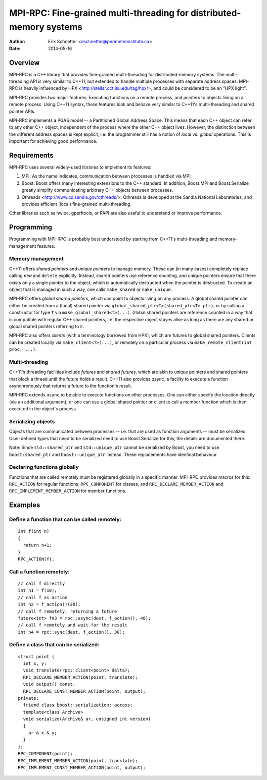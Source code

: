 ================================================================================
MPI-RPC: Fine-grained multi-threading for distributed-memory systems
================================================================================
:Author: Erik Schnetter <eschnetter@perimeterinstitute.ca>
:Date: 2014-05-16



Overview
========

MPI-RPC is a C++ library that provides fine-grained multi-threading
for distributed-memory systems. The multi-threading API is very
similar to C++11, but extended to handle multiple processes with
separate address spaces. MPI-RPC is heavily influenced by HPX
<http://stellar.cct.lsu.edu/tag/hpx/>, and could be considered to be
an "HPX light".

MPI-RPC provides two major features: Executing functions on a remote
process, and pointers to objects living on a remote process. Using
C++11 syntax, these features look and behave very similar to C++11's
multi-threading and shared pointer APIs.

MPI-RPC implements a PGAS model -- a Partitioned Global Address Space.
This means that each C++ object can refer to any other C++ object,
independent of the process where the other C++ object lives. However,
the distinction between the different address spaces is kept explicit,
i.e. the programmer still has a notion of *local* vs. *global*
operations. This is important for achieving good performance.



Requirements
============

MPI-RPC uses several widely-used libraries to implement its features:

1. MPI: As the name indicates, communication between processes is
   handled via MPI.
2. Boost: Boost offers many interesting extensions to the C++
   standard. In addition, Boost.MPI and Boost.Serialize greatly
   simplify communicating arbitrary C++ objects between processes.
3. Qthreads <http://www.cs.sandia.gov/qthreads/>: Qthreads is
   developed at the Sandia National Laboratories, and provides
   efficient (local) fine-grained multi-threading.

Other libraries such as hwloc, gperftools, or PAPI are also useful to
understand or improve performance.



Programming
===========

Programming with MPI-RPC is probably best understood by starting from
C++11's multi-threading and memory-management features.

Memory management
-----------------

C++11 offers *shared pointers* and *unique pointers* to manage memory.
These can (in many cases) completely replace calling ``new`` and
``delete`` explicitly. Instead, shared pointers use reference
counting, and unique pointers ensure that there exists only a single
pointer to the object, which is automatically destructed when the
pointer is destructed. To create an object that is managed in such a
way, one calls ``make_shared`` or ``make_unique``.

.. MPI-RPC offers *global pointers*, which can point to objects living
   on any process. A global pointer can either be created from a local
   pointer via ``global_ptr<T>(T* ptr)``, or by calling a constructor
   for type ``T`` via ``make_global<T>(...)``. Note that global
   pointers are *not* reference counted.

MPI-RPC offers *global shared pointers*, which can point to objects
living on any process. A global shared pointer can either be created
from a (local) shared pointer via ``global_shared_ptr<T>(shared_ptr<T>
ptr)``, or by calling a constructor for type ``T`` via
``make_global_shared<T>(...)``. Global shared pointers are reference
counted in a way that is compatible with regular C++ shared pointers,
i.e. the respective object stayes alive as long as there are any
shared *or* global shared pointers referring to it.

MPI-RPC also offers *clients* (with a terminology borrowed from HPX),
which are futures to global shared pointers. Clients can be created
locally via ``make_client<T>(...)``, or remotely on a particular
process via ``make_remote_client(int proc, ...)``.

Multi-threading
---------------

C++11's threading facilities include *futures* and *shared futures*,
which are akin to unique pointers and shared pointers that block a
thread until the future holds a result. C++11 also provides *async*, a
facility to execute a function asynchronously that returns a future to
the function's result.

MPI-RPC extends ``async`` to be able to execute functions on other
processes. One can either specify the location directly (via an
additional argument), or one can use a global shared pointer or client
to call a member function which is then executed in the object's
process.

Serializing objects
-------------------

Objects that are communicated between processes -- i.e. that are used
as function arguments -- must be serialized. User-defined types that
need to be serialized need to use Boost.Serialize for this; the
details are documented there.

Note: Since ``std::shared_ptr`` and ``std::unique_ptr`` cannot be
serialized by Boost, you need to use ``boost:shared_ptr`` and
``boost::unique_ptr`` instead. These replacements have identical
behaviour.

Declaring functions globally
----------------------------

Functions that are called remotely must be registered globally in a
specific manner. MPI-RPC provides macros for this: ``RPC_ACTION`` for
regular functions, ``RPC_COMPONENT`` for classes, and
``RPC_DECLARE_MEMBER_ACTION`` and ``RPC_IMPLEMENT_MEMBER_ACTION`` for
member functions.



Examples
========

Define a function that can be called remotely:
----------------------------------------------

::

  int f(int n)
  {
    return n+1;
  }
  RPC_ACTION(f);

Call a function remotely:
-------------------------

::

  // call f directly
  int n1 = f(10);
  // call f as action
  int n2 = f_action()(20);
  // call f remotely, returning a future
  future<int> fn3 = rpc::async(dest, f_action(), 40);
  // call f remotely and wait for the result
  int n4 = rpc::sync(dest, f_action(), 30);

Define a class that can be serialized:
--------------------------------------

::

  struct point {
    int x, y;
    void translate(rpc::client<point> delta);
    RPC_DECLARE_MEMBER_ACTION(point, translate);
    void output() const;
    RPC_DECLARE_CONST_MEMBER_ACTION(point, output);
  private:
    friend class boost::serialization::access;
    template<class Archive>
    void serialize(Archive& ar, unsigned int version)
    {
      ar & x & y;
    }
  };
  RPC_COMPONENT(point);
  RPC_IMPLEMENT_MEMBER_ACTION(point, translate);
  RPC_IMPLEMENT_CONST_MEMBER_ACTION(point, output);
